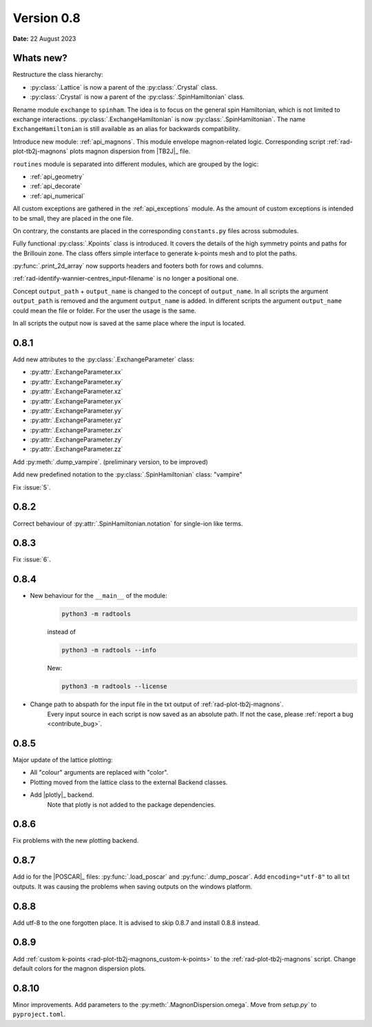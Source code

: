.. _release-notes_0.8:

***********
Version 0.8
***********

**Date:** 22 August 2023

Whats new?
----------
Restructure the class hierarchy:

* :py:class:`.Lattice` is now a parent of the :py:class:`.Crystal` class.
* :py:class:`.Crystal` is now a parent of the :py:class:`.SpinHamiltonian` class.

Rename module ``exchange`` to ``spinham``. The idea is to focus on the general spin
Hamiltonian, which is not limited to exchange interactions. :py:class:`.ExchangeHamiltonian`
is now :py:class:`.SpinHamiltonian`. The name ``ExchangeHamiltonian`` is still available
as an alias for backwards compatibility.

Introduce new module: :ref:`api_magnons`. This module envelope magnon-related logic.
Corresponding script :ref:`rad-plot-tb2j-magnons` plots magnon dispersion from |TB2J|_
file.

``routines`` module is separated into different modules, which are grouped by the logic:

* :ref:`api_geometry`
* :ref:`api_decorate`
* :ref:`api_numerical`

All custom exceptions are gathered in the :ref:`api_exceptions` module. As the amount of
custom exceptions is intended to be small, they are placed in the one file.

On contrary, the constants are placed in the corresponding ``constants.py``
files across submodules.

Fully functional :py:class:`.Kpoints` class is introduced. It covers the details of the high
symmetry points and paths for the Brillouin zone. The class offers simple interface to
generate k-points mesh and to plot the paths.

:py:func:`.print_2d_array` now supports headers and footers both for rows and columns.

:ref:`rad-identify-wannier-centres_input-filename` is no longer a positional one.

Concept ``output_path`` + ``output_name`` is changed to the concept of ``output_name``.
In all scripts the argument ``output_path`` is removed and the argument ``output_name``
is added. In different scripts the argument ``output_name`` could mean the file or folder.
For the user the usage is the same.

In all scripts the output now is saved at the same place where the input is located.


0.8.1
-----

Add new attributes to the :py:class:`.ExchangeParameter` class:

* :py:attr:`.ExchangeParameter.xx`
* :py:attr:`.ExchangeParameter.xy`
* :py:attr:`.ExchangeParameter.xz`
* :py:attr:`.ExchangeParameter.yx`
* :py:attr:`.ExchangeParameter.yy`
* :py:attr:`.ExchangeParameter.yz`
* :py:attr:`.ExchangeParameter.zx`
* :py:attr:`.ExchangeParameter.zy`
* :py:attr:`.ExchangeParameter.zz`

Add :py:meth:`.dump_vampire`. (preliminary version, to be improved)

Add new predefined notation to the :py:class:`.SpinHamiltonian` class: "vampire"

Fix :issue:`5`.

0.8.2
-----

Correct behaviour of :py:attr:`.SpinHamiltonian.notation` for single-ion like terms.

0.8.3
-----

Fix :issue:`6`.

0.8.4
-----

* New behaviour for the ``__main__`` of the module:
    .. code-block:: bash

        python3 -m radtools

    instead of

    .. code-block:: bash

        python3 -m radtools --info

    New:

    .. code-block:: bash

        python3 -m radtools --license

* Change path to abspath for the input file in the txt output of :ref:`rad-plot-tb2j-magnons`.
    Every input source in each script is now saved as an absolute path.
    If not the case, please :ref:`report a bug <contribute_bug>`.

0.8.5
-----

Major update of the lattice plotting:

* All "colour" arguments are replaced with "color".

* Plotting moved from the lattice class to the external Backend classes.

* Add |plotly|_ backend.
    Note that plotly is not added to the package dependencies.

0.8.6
-----

Fix problems with the new plotting backend.

0.8.7
-----

Add io for the |POSCAR|_ files: :py:func:`.load_poscar` and :py:func:`.dump_poscar`.
Add ``encoding="utf-8"`` to all txt outputs.
It was causing the problems when saving outputs on the windows platform.

0.8.8
-----

Add utf-8 to the one forgotten place. It is advised to skip 0.8.7 and install 0.8.8 instead.

0.8.9
-----

Add :ref:`custom k-points <rad-plot-tb2j-magnons_custom-k-points>` to the :ref:`rad-plot-tb2j-magnons` script.
Change default colors for the magnon dispersion plots.

0.8.10
------

Minor improvements. Add parameters to the :py:meth:`.MagnonDispersion.omega`.
Move from `setup.py`` to ``pyproject.toml``.

